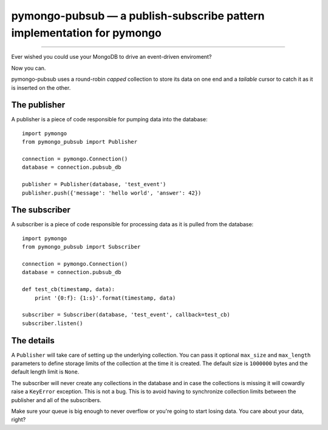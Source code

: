 =======================================================================
pymongo-pubsub — a publish-subscribe pattern implementation for pymongo
=======================================================================

------

Ever wished you could use your MongoDB to drive an event-driven enviroment?

Now you can.

pymongo-pubsub uses a round-robin *capped* collection to store its data on one
end and a *tailable* cursor to catch it as it is inserted on the other.

The publisher
=============

A publisher is a piece of code responsible for pumping data into the database: ::

    import pymongo
    from pymongo_pubsub import Publisher

    connection = pymongo.Connection()
    database = connection.pubsub_db

    publisher = Publisher(database, 'test_event')
    publisher.push({'message': 'hello world', 'answer': 42})

The subscriber
==============

A subscriber is a piece of code responsible for processing data as it is pulled
from the database: ::

    import pymongo
    from pymongo_pubsub import Subscriber

    connection = pymongo.Connection()
    database = connection.pubsub_db

    def test_cb(timestamp, data):
        print '{0:f}: {1:s}'.format(timestamp, data)

    subscriber = Subscriber(database, 'test_event', callback=test_cb)
    subscriber.listen()

The details
===========

A ``Publisher`` will take care of setting up the underlying collection. You can
pass it optional ``max_size`` and ``max_length`` parameters to define storage
limits of the collection at the time it is created. The default size is
``1000000`` bytes and the default length limit is ``None``.

The subscriber will never create any collections in the database and in case
the collections is missing it will cowardly raise a ``KeyError`` exception.
This is not a bug. This is to avoid having to synchronize collection limits
between the publisher and all of the subscribers.

Make sure your queue is big enough to never overflow or you're going to start
losing data. You care about your data, right?